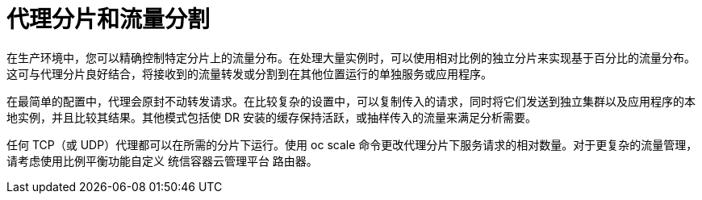 // Module included in the following assemblies:
//
// * applications/deployments/route-based-deployment-strategies.adoc

[id="deployments-proxy-shard_{context}"]
= 代理分片和流量分割

在生产环境中，您可以精确控制特定分片上的流量分布。在处理大量实例时，可以使用相对比例的独立分片来实现基于百分比的流量分布。这可与代理分片良好结合，将接收到的流量转发或分割到在其他位置运行的单独服务或应用程序。

在最简单的配置中，代理会原封不动转发请求。在比较复杂的设置中，可以复制传入的请求，同时将它们发送到独立集群以及应用程序的本地实例，并且比较其结果。其他模式包括使 DR 安装的缓存保持活跃，或抽样传入的流量来满足分析需要。

任何 TCP（或 UDP）代理都可以在所需的分片下运行。使用 oc scale 命令更改代理分片下服务请求的相对数量。对于更复杂的流量管理，请考虑使用比例平衡功能自定义 统信容器云管理平台 路由器。
